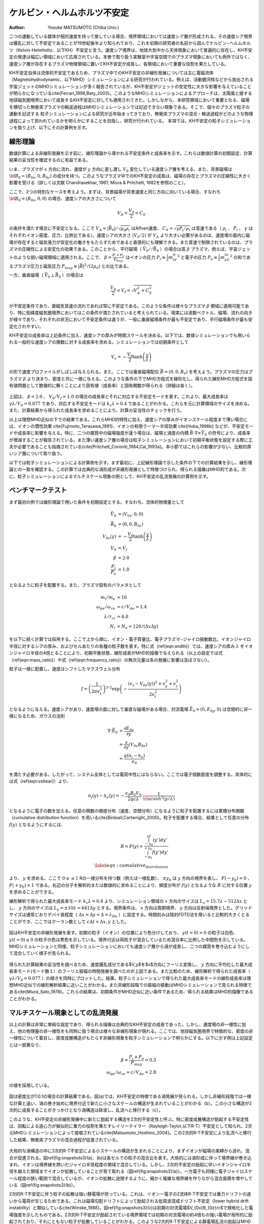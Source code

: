 ケルビン・ヘルムホルツ不安定
-----------------------------
:Author: Yosuke MATSUMOTO (Chiba Univ.)

二つの運動している媒体が相対速度を持って接している場合、境界領域においては速度シア層が形成される。その速度シア境界は擾乱に対して不安定であることが19世紀後半より知られており、これを初期の研究者の名前から因んでケルビン−ヘルムホルツ（Kelvin-Helmholtz、以下KH）不安定と言う。速度シア境界は、地球大気中から天体現象において普遍的に存在し、KH不安定の発達は幅広い領域において応用されている。本巻で取り扱う実験室や宇宙空間でのプラズマ現象においても例外ではなく、速度シア層が存在するプラズマ物理領域に置いてKH不安定が成長し、各領域において重要な役割を果たしている。

KH不安定自体は流体的不安定であるため、プラズマ中でのKH不安定の非線形発展については主に電磁流体（Magnetohydrodynamic、以下MHD）シミュレーションによる研究が行われている。例えば、活動銀河核などから放出される宇宙ジェットのMHDシミュレーションが多く報告されているが、KH不安定がジェットの安定性に大きな影響を与えていることが明らかになっている\cite{Ferrari_1998,Baty_2003}。このようなMHDシミュレーションによるアプローチは、太陽風と接する地球磁気圏境界において成長するKH不安定に対しても適用されてきた。しかしながら、本研究領域において重要となる、磁場を横切った無衝突プラズマの輸送過程はMHDシミュレーションでは記述できない現象である。そこで、個々のプラズマ粒子の運動を記述する
粒子シミュレーションによる研究が近年始まってきており、無衝突プラズマの混合・輸送過程がどのような物理過程によって担われているかを明らかにすることを目指し、研究が行われている。
本項では、KH不安定の粒子シミュレーションを取り上げ、以下にその計算例を示す。

線形理論
^^^^^^^^
数値計算による非線形発展を示す前に、線形理論から導かれる不安定条件と成長率を示す。これらは数値計算の初期設定、計算結果の妥当性を確認するのに有益である。

いま、プラズマが :math:`x` 方向に流れ、速度が :math:`y` 方向に差し渡し :math:`V_0` 変化している速度シア層を考える。また、背景磁場は :math:`{\bf B_0}=(B_{0x},0,B_{0z})` の成分を持つ。このようなプラズマ中でのKH不安定の成長は、磁場の存在とプラズマの圧縮性に大きく影響を受ける（詳しくは文献 Chandrasekhar, 1961; Miura & Pritchett, 1982を参照のこと）。

ここで、2つの特別なケースを考えよう。まずは、背景磁場が背景速度と同じ方向に向いている場合、すなわち :math:`{\bf B_0}=(B_{0x},0,0)` の場合、速度シアの大きさについて

.. math::

 V_A < \frac{V_0}{2} < C_S

の条件を満たす場合に不安定となる。ここで :math:`V_A=|\vec{B_0}|/\sqrt{\mu_0\rho_i}` はAlfven速度、 :math:`C_S=\sqrt{\gamma P_i/\rho_i}` は音速である（ :math:`\rho_i` 、 :math:`P_i` 、 :math:`\gamma` はそれぞれイオン密度、圧力、比熱比である）。速度シアの大きさ :math:`(V_0/2)` が  :math:`V_A` より大きい必要があるのは、速度場の面内に磁場が存在すると磁気張力が安定化の働きをもたらすためであると直感的にも理解できる。また音速で制限されているのは、プラズマの圧縮性による安定化の効果である。このことから、平行磁場（ :math:`\vec{V_0} // \vec{B_0}` ）の場合は高 :math:`\beta` プラズマ、例えば、宇宙ジェットのような弱い磁場領域に適用される。ここで、 :math:`\beta = \frac{P_i+P_e}{P_{mag}}` はイオンの圧力 :math:`P_i \equiv \frac{1}{2}m_iV_{ti}^2` と電子の圧力 :math:`P_e \equiv \frac{1}{2}m_eV_{te}^2` の和であるプラズマ圧力と磁気圧力 :math:`P_{mag} \equiv {|\vec{B}|^2}/{(2\mu_0)}` との比である。


一方、垂直磁場（ :math:`\vec{V_0} \perp \vec{B_0}` ）の場合は

.. math::

 \frac{V_0}{2} < V_f = \sqrt{V_A^2+C_S^2}

が不安定条件であり、亜磁気音速の流れであれば常に不安定である。このような条件は様々なプラズマ :math:`\beta` 領域に適用可能であり、特に低緯度磁気圏境界においてはこの条件が満たされていると考えられている。現実には波数ベクトル、磁場、流れの向きが様々であり、それぞれの状況において不安定条件は違うが、一般に垂直磁場条件が最も不安定であり、平行磁場条件が最も安定化されやすい。

KH不安定の成長率は上記条件に加え、速度シアの厚みが時間スケールを決める。以下では、数値シミュレーションでも用いられる一般的な速度シアの関数に対する成長率を求める。シミュレーションでは初期条件として

.. math::

 V_x = -\frac{V_0}{2}\tanh{\left(\frac{y}{\lambda} \right)}

の形で速度プロファイルがしばしば与えられる。また、ここでは垂直磁場配位 :math:`\vec{B}=(0,0,B_0)` を考えよう。プラズマの圧力はプラズマ :math:`\beta` より決まり、密度と共に一様に与える。このような条件の下でMHD方程式を線形化し、得られた線形MHD方程式を固有値問題として数値的に解くことにより固有値（成長率）と固有関数が得られる（詳細は省く）。


.. figure:: linear_kh.png
   :width: 800px
   :align: center

..   KH不安定の成長率とそれに対応する不安定モード。横軸は速度シアの厚み :math:`\lambda` で規格化された波数、縦軸は :math:`\lambda/V_0` で規格化された成長率。

上図は、 :math:`\beta=2.0` 、 :math:`V_0/V_f=1.0` の場合の成長率とそれに対応する不安定モードを表す。これより、最大成長率は :math:`\gamma \lambda/V_0=0.077` であり、対応する不安定モードは :math:`k_x\lambda=0.4` であることがわかる。これらを元に計算領域のサイズを決める。また、計算結果から得られた成長率を求めることにより、計算の妥当性のチェックを行う。

以上は理想MHD近似の下での結果である。これらMHD的特性に加え、速度シアの厚みがイオンスケール程度まで薄い場合には、イオンの慣性効果 \cite{Fujimoto_Terasawa_1991}、イオンの有限ラーマー半径効果 \cite{Huba_1996b} などが、不安定モードや成長率に影響を与える。特に、二つの媒質中の磁場強度が違う場合は、磁場と渦度の内積 :math:`\vec{B} \cdot \nabla \times \vec{V_0}` の符号により、成長率が増減することが報告されている。また薄い速度シア層の場合は粒子シミュレーションにおいて初期平衡状態を設定する際に工夫が必要であることも指摘されている{\cite{Pritchett_Coroniti_1984,Cai_1993a}。本小節ではこれらの影響が少ない、比較的厚いシア層について取り扱う。

以下では粒子シミュレーションによる計算例を示す。まず最初に、上記線形理論で示した条件の下での計算結果を示し、線形理論との一致を確認する。この計算では古典的な渦形成が非線形発展として特徴づけられ、得られる描像はMHD的である。次に、粒子シミュレーションによるマルチスケール現象の例として、KH不安定の乱流発展の計算例を示す。


ベンチマークテスト
^^^^^^^^^^^^^^^^^^^
まず最初の例では線形理論で用いた条件を初期設定とする。すなわち、流体的物理量として

.. math:: 

 \vec{V_0} &= (V_{0x},0,0) \\
 \vec{B_0} &= (0,0,B_{0z}) \\
 V_{0x}(y) &= -\frac{V_0}{2}\tanh\left(\frac{y}{\lambda}\right) \\
 V_0 &= V_f \\
 \beta &= 2.0  \\
 \frac{P_i}{P_e} &= 1.0

となるように粒子を配置する。また、プラズマ固有のパラメタとして

.. math:: 

 m_i/m_e &= 16 \\
 \omega_{pe}/\omega_{ce} &= c/V_{Ae} = 1.4 \\
 \lambda/r_{ci} &= 4.0\\
 N_{i} &= N_{e} = 120 /(\Delta x\Delta y)

を以下に続く計算では採用する。ここで上から順に、イオン・電子質量比、電子プラズマ−ジャイロ振動数比、イオンジャイロ半径に対するシアの厚み、およびセルあたりの各種の粒子数を表す。特に式（\ref{eqn:width}）では、速度シアの厚み :math:`\lambda` をイオンジャイロ半径の4倍とることにより、初期平衡状態、線形成長がMHD的描像で与えられる（以上の設定では式（\ref{eqn:mass_ratio}）や式（\ref{eqn:frequency_ratio}）の無次元量は系の発展に影響は及ぼさない）。


粒子は一様に配置し、速度はシフトしたマクスウェル分布

.. math::

 f = \left(\frac{1}{2\pi v_{t}^2}\right)^{3/2} \exp\left(-\frac{(v_x-V_{0x}(y))^2+v_y^2+v_z^2}{2v_{t}^2}\right)

となるように与える。速度シアがあり、速度場の面に対して垂直な磁場がある場合、対流電場 :math:`\vec{E_0} = (0,E_{0y},0)` は空間的に非一様になるため、ガウスの法則

.. math::

 \nabla \cdot \vec{E_0} &= \frac{\partial E_{0y}}{\partial y}  \\
 &= \frac{\partial}{\partial y}\left(V_{0x}B_{0z}\right) \\
 &= \frac{q(n_i-n_e)}{\epsilon_0}

を満たす必要がある。したがって、システム全体としては電荷中性にはならない。ここでは電子個数密度を調整する。具体的には式（\ref{eqn:vshear}）より、

.. math::

 n_i(y) - n_e(y) = -\frac{\epsilon_0 B_0 V_0}{2q c\lambda}\cdot\frac{1}{{\rm cosh}^2\left(y/\lambda\right)}

となるように電子の数を加える。任意の関数の頻度分布（速度、空間分布）になるように粒子を配置するには累積分布関数（cumulative distribution function）を用いる\cite{Birdsall,Cartwright_2000}。粒子を配置する場合、結果として任意の分布 :math:`f(y)` となるようにするには、

.. math::

 R = F(y) = \frac{\int_{-y_b}^yf(y')dy'}{\int_{-y_b}^{+y_b}f(y')dy'} \\
 \label{eqn:cumulative_distribution}

より、 :math:`y` を求める。ここで :math:`0 \le \le 1` Rの一様分布を持つ数（例えば一様乱数）、 :math:`\pm y_b` は :math:`y` 方向の境界を表し、 :math:`F(-y_b)=0` 、 :math:`F(+y_b)=1` である。右辺の分子を解析的または数値的に求めることにより、頻度分布が :math:`f(y)` となるような :math:`R` に対する位置 :math:`y` を求めることができる。

線形解析で得られた最大成長率モード :math:`k_x\lambda=0.4` より、シミュレーション領域の :math:`x` 方向のサイズは :math:`L_x=15.7\lambda \sim 512\Delta x` とし、 :math:`y` 方向のサイズは :math:`L_y = \pm 10\lambda = 641\Delta y` とする。境界条件は、 :math:`x` 方向は周期境界、 :math:`y` 方向は反射端境界とした。グリッドサイズは通常どおりデバイ長程度（ :math:`\Delta x = \Delta y = \Delta = \lambda_{De}` ）に設定する。時間刻みは陰的FDTD法を用いると比較的大きくとることができ、ここではクーラン数として :math:`c \Delta t = \Delta x,y` とした。


.. role:: ref

.. role:: label

.. raw::  latex

  \newcommand*{\docutilsroleref}{\ref}
  \newcommand*{\docutilsrolelabel}{\label}


.. figure:: kh_evo.png
   :width: 800px
   :align: center

..   (a)-(c)は粒子シミュレーションによるKH不安定の時間発展を表す。初期の粒子の位置により色分けしており、 :math:`y(t=0) > 0` の粒子は白色、 :math:`y(t=0) \le 0` の粒子の色は黒色を示している。境界付近は両粒子が混合しているため混合率に比例した中間色を示している。

図はKH不安定の非線形発展を表す。初期の粒子（イオン）の位置により色分けしており、 :math:`y(t=0) > 0` の粒子は白色、 :math:`y(t=0) \le 0` の粒子の色は黒色を示している。境界付近は両粒子が混合しているため混合率に比例した中間色を示している。MHDシミュレーションと同様、粒子シミュレーションにおいても速度シア層から渦が成長し、二つの媒質を巻き込むようにして混合していく様子が見られる。

.. figure:: growth_rate.png
   :width: 800px
   :align: center
   
..   最大成長率モードのフーリエ振幅の時間発展

得られた計算結果の妥当性を調べるため、速度擾乱成分である$V_y$を$x$方向にフーリエ変換し、 :math:`y` 方向に平均化した最大成長率モード(モード数１）のフーリエ振幅の時間発展を調べたのが上図である。また比較のため、線形解析で得られた成長率（ :math:`\gamma \lambda/V_0=0.077` ）の傾きを同時にプロットした。結果、粒子シミュレーションで得られた最大成長率モードの線形成長率は理想MHD近似での線形解析結果に近いことがわかる。また非線形段階での振幅の振動はMHDシミュレーションで見られる特徴である\cite{Miura_Sato_1978}。これらの結果は、初期条件がMHD近似に近い条件であるため、得られる結果はMHD的描像であることがわかる。


マルチスケール現象としての乱流発展
^^^^^^^^^^^^^^^^^^^^^^^^^^^^^^^^^^
以上の計算は非常に単純な設定であり、得られる描像は古典的なKH不安定の成長であった。しかし、速度場の非一様性に加え、他の物理量の非一様性をも同時に扱う場合は様々な非線形現象が現れる。ここでは、地球磁気圏境界で特徴的な、密度の非一様性について着目し、密度成層構造がもたらす非線形現象を粒子シミュレーションで明らかにする。以下に示す例は上記設定とは一部異なり、

.. math::

   \beta = \frac{P_i+P_e}{P_{mag}} = 0.3 \\
   \omega_{pe}/\omega_{ce} = c/V_{Ae} = 2.8 

の値を採用している。

.. figure:: kh_turbulence.png
   :width: 800px
   :align: center

..   密度が非一様な場合のKH不安定の非線形発展（左から順に）。色は数密度を表す。

図は密度比が1:0.1の場合の計算結果である。図(a)では、KH不安定の特徴である渦発展が見られる。しかし非線形段階では一様な計算と違い、渦の巻き始めに境界付近で新たに小さなスケールの構造が生まれていることがわかる（b）。この小さな構造が2次的に成長することがきっかけとなり渦構造は砕波し、乱流へと移行する（c）。

このような、KH不安定の非線形発展中に新たに励起する構造を2次的不安定性と呼ぶ。特に密度成層構造が励起する不安定性は、回転による遠心力が擬似的に重力の役割を果たすレイリーテイラー（Rayleigh-Taylor,以下R-T）不安定として知られ、2次元MHDシミュレーションによって提唱されている\cite{Matsumoto_Hoshino_2004}。この2次的R-T不安定により乱流へと移行した結果、無衝突プラズマの混合過程が促進されている。

.. figure:: mixing_rate.png
   :width: 800px
   :align: center

..   (a)イオン、(b)電子の混合率を表す。(c)2次的R-T不安定によって励起される電場強度分布。初期の対流電場 :math:`V_{0x}B_{0z}/c` で規格化されている。


大局的な渦構造の中に2次的R-T不安定による小スケールの構造が生まれることにより、まずイオンが磁場の束縛から逃れ、混合が促進される。図\ref{fig:snapshots3}(a)、(b)は各セルでの粒子の混合比を表す。大局的には渦形成に伴って境界線が巻き込まれ、イオンは境界線を跨いだジャイロ半径程度の領域で混合している。しかし、2次的不安定の励起に伴いイオンジャイロ半径を越えた領域までイオンが拡散していることが見て取れる（図\ref{fig:snapshots3}(a)）。一方電子も同様に電子ジャイロスケール程度の狭い範囲で混合しているが、イオンの拡散に追随するように、細かく複雑な境界線を作りながら混合面積を増やしている（図\ref{fig:snapshots3}(b)）。

2次的R-T不安定に伴う粒子の拡散は強い静電場が担っている。これは、イオンー電子の2流体R-T不安定では重力ドリフトの違いから電荷が生じるためである。これは磁場勾配ドリフトによって励起される低周波混成ドリフト不安定（lower hybrid drift instability）と類似している\cite{Winske_1988}。図\ref{fig:snapshots3}(c)は初期の対流電場$V_{0x}B_{0z}/c$で規格化した電場強度を示したものである。2次的R-T不安定が励起されている境界領域では初期の対流電場の約4倍もの強い電場が局所的に励起されており、それにともない粒子が拡散していることがわかる。このような2次的R-T不安定による静電場乱流の励起はMHDシミュレーションでは再現できない現象であり、粒子シミュレーションによって初めてプラズマ粒子の磁場垂直拡散のメカニズムが明らかになったものである。

まとめ
^^^^^^^
粒子シミュレーションによるKH不安定の研究は世界的に見ても例が少なく（たとえば、\cite{Wilber_Winglee_1995,Matsumoto_Hoshino_2006}）、上記例はその一つである。しかし計算機の能力の発達に伴い様々な計算が可能になってくると思われ、今後、無衝突プラズマの乱流発達とカスケード過程における粒子加速、散逸メカニズムの解明が重要なテーマとして挙げられよう。また宇宙ジェットなどの水平磁場でのKH不安定の発達は今後重要となる研究領域でもあり、MHDシミュレーション\cite{Nykyri_Otto_2001}や2流体シミュレーション\cite{Nykyri_Otto_2004,NakamuraTKM_2008}で示されている磁気リコネクションとのカップリングが注目される。さらに近年の3次元MHDシミュレーションでは3次元性による新たなKH不安定の乱流移行が見出されてきており\cite{Matsumoto_Seki_2007}、3次元KH不安定の粒子シミュレーションについても今後重要なテーマとなっていく。


